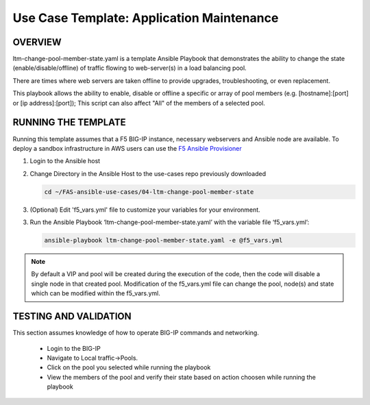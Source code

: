 Use Case Template: Application Maintenance
===========================================

OVERVIEW
--------
ltm-change-pool-member-state.yaml is a template Ansible Playbook that demonstrates the ability to change the state (enable/disable/offline) of traffic flowing to web-server(s) in a load balancing pool.

There are times where web servers are taken offline to provide upgrades, troubleshooting, or even replacement. 

This playbook allows the ability to enable, disable or offline a specific or array of pool members (e.g. [hostname]:[port] or [ip address]:[port]); This script can also affect "All" of the members of a selected pool.


RUNNING THE TEMPLATE
--------------------
Running this template assumes that a F5 BIG-IP instance, necessary webservers and Ansible node are available.  
To deploy a sandbox infrastructure in AWS users can use the `F5 Ansible Provisioner <https://github.com/f5alliances/f5_provisioner>`__

1. Login to the Ansible host

2. Change Directory in the Ansible Host to the use-cases repo previously downloaded

   .. code::
   
      cd ~/FAS-ansible-use-cases/04-ltm-change-pool-member-state


3. (Optional) Edit 'f5_vars.yml' file to customize your variables for your environment. 

3. Run the Ansible Playbook ‘ltm-change-pool-member-state.yaml’ with the variable file ‘f5_vars.yml’:

   .. code::

      ansible-playbook ltm-change-pool-member-state.yaml -e @f5_vars.yml

.. note::

   By default a VIP and pool will be created during the execution of the code, then the code will disable a single node in that created pool.
   Modification of the f5_vars.yml file can change the pool, node(s) and state which can be modified within the f5_vars.yml. 
   
TESTING AND VALIDATION
----------------------

This section assumes knowledge of how to operate BIG-IP commands and networking.

   - Login to the BIG-IP
   - Navigate to Local traffic->Pools. 
   - Click on the pool you selected while running the playbook
   - View the members of the pool and verify their state based on action choosen while running the playbook

